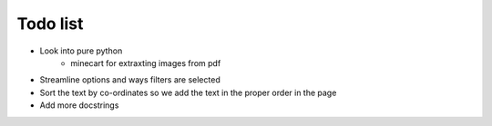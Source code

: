 Todo list
=========

- Look into pure python
   - minecart for extraxting images from pdf
- Streamline options and ways filters are selected
- Sort the text by co-ordinates so we add the text in the proper order in the page
- Add more docstrings
